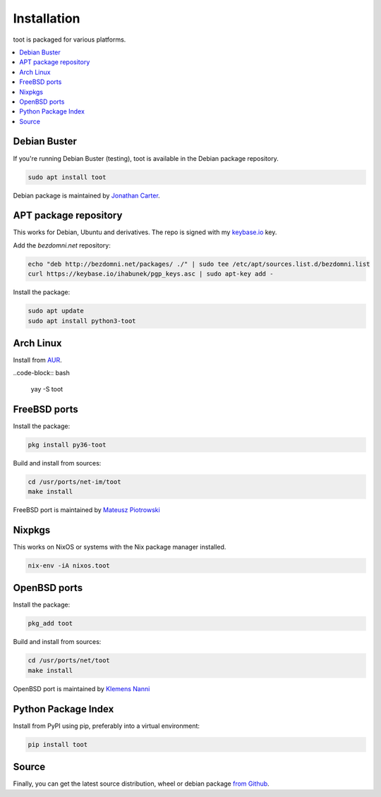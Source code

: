 ============
Installation
============

toot is packaged for various platforms.

.. contents::
    :local:
    :backlinks: none

Debian Buster
-------------

If you're running Debian Buster (testing), toot is available in the Debian package repository.

.. code-block:: bash

    sudo apt install toot

Debian package is maintained by `Jonathan Carter <https://mastodon.xyz/@highvoltage>`_.


APT package repository
----------------------

This works for Debian, Ubuntu and derivatives. The repo is signed with my
`keybase.io <https://keybase.io/ihabunek>`_ key.

Add the `bezdomni.net` repository:

.. code-block:: bash

    echo "deb http://bezdomni.net/packages/ ./" | sudo tee /etc/apt/sources.list.d/bezdomni.list
    curl https://keybase.io/ihabunek/pgp_keys.asc | sudo apt-key add -

Install the package:

.. code-block:: bash

    sudo apt update
    sudo apt install python3-toot

Arch Linux
----------

Install from `AUR <https://aur.archlinux.org/packages/toot/>`_.

..code-block:: bash

    yay -S toot

FreeBSD ports
-------------

Install the package:

.. code-block:: bash

    pkg install py36-toot

Build and install from sources:

.. code-block:: bash

    cd /usr/ports/net-im/toot
    make install

FreeBSD port is maintained by `Mateusz Piotrowski <https://mastodon.social/@mpts>`_

Nixpkgs
-------

This works on NixOS or systems with the Nix package manager installed.

.. code-block:: bash

    nix-env -iA nixos.toot


OpenBSD ports
-------------

Install the package:

.. code-block:: bash

    pkg_add toot

Build and install from sources:

.. code-block:: bash

    cd /usr/ports/net/toot
    make install

OpenBSD port is maintained by `Klemens Nanni <mailto:kl3@posteo.org>`_

Python Package Index
--------------------

Install from PyPI using pip, preferably into a virtual environment:

.. code-block:: bash

    pip install toot

Source
------

Finally, you can get the latest source distribution, wheel or debian package
`from Github <https://github.com/ihabunek/toot/releases/latest/>`_.

